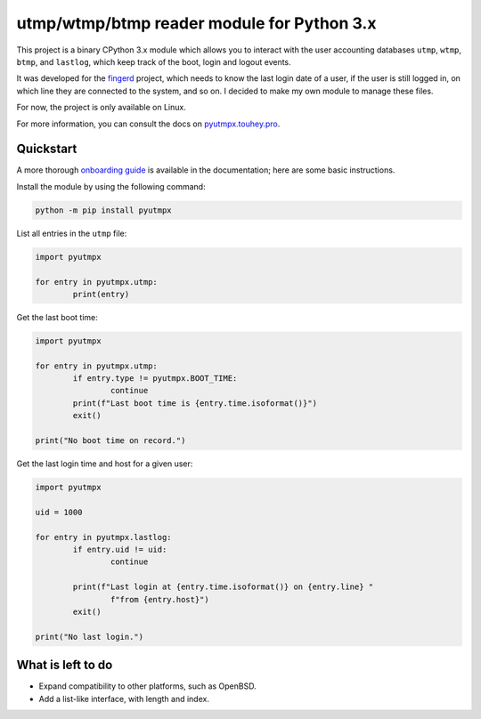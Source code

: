 utmp/wtmp/btmp reader module for Python 3.x
===========================================

This project is a binary CPython 3.x module which allows you to interact with
the user accounting databases ``utmp``, ``wtmp``, ``btmp``, and ``lastlog``,
which keep track of the boot, login and logout events.

It was developed for the `fingerd`_ project, which needs to know the last
login date of a user, if the user is still logged in, on which line they are
connected to the system, and so on. I decided to make my own module to
manage these files.

For now, the project is only available on Linux.

For more information, you can consult the docs on `pyutmpx.touhey.pro
<https://pyutmpx.touhey.pro/>`_.

Quickstart
----------

A more thorough `onboarding guide`_ is available in the documentation;
here are some basic instructions.

Install the module by using the following command:

.. code-block:: sh

	python -m pip install pyutmpx

List all entries in the ``utmp`` file:

.. code-block:: python

	import pyutmpx

	for entry in pyutmpx.utmp:
		print(entry)

Get the last boot time:

.. code-block:: python

	import pyutmpx

	for entry in pyutmpx.utmp:
		if entry.type != pyutmpx.BOOT_TIME:
			continue
		print(f"Last boot time is {entry.time.isoformat()}")
		exit()

	print("No boot time on record.")

Get the last login time and host for a given user:

.. code-block:: python

	import pyutmpx

	uid = 1000

	for entry in pyutmpx.lastlog:
		if entry.uid != uid:
			continue

		print(f"Last login at {entry.time.isoformat()} on {entry.line} "
			f"from {entry.host}")
		exit()

	print("No last login.")

What is left to do
------------------

- Expand compatibility to other platforms, such as OpenBSD.
- Add a list-like interface, with length and index.

.. _fingerd: https://forge.touhey.fr/fingerd.git/
.. _Single Unix Specification: http://pubs.opengroup.org/onlinepubs/9699919799/basedefs/utmpx.h.html
.. _onboarding guide: https://pyutmpx.touhey.pro/onboarding.html
